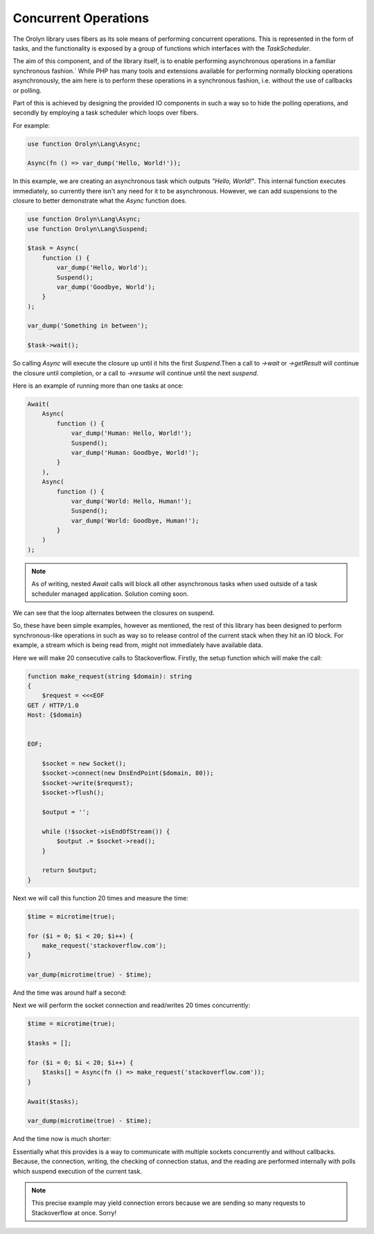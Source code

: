 =====================
Concurrent Operations
=====================

The Orolyn library uses fibers as its sole means of performing concurrent operations. This is represented in the
form of tasks, and the functionality is exposed by a group of functions which interfaces with the `TaskScheduler`.

The aim of this component, and of the library itself, is to enable performing asynchronous operations in a familiar
synchronous fashion.` While PHP has many tools and extensions available for performing normally blocking operations
asynchronously, the aim here is to perform these operations in a synchronous fashion, i.e. without the use of callbacks
or polling.

Part of this is achieved by designing the provided IO components in such a way so to hide the polling operations, and
secondly by employing a task scheduler which loops over fibers.

For example:

.. code-block:: php

    use function Orolyn\Lang\Async;

    Async(fn () => var_dump('Hello, World!'));

In this example, we are creating an asynchronous task which outputs `"Hello, World!"`. This internal function executes
immediately, so currently there isn't any need for it to be asynchronous. However, we can add suspensions to the
closure to better demonstrate what the `Async` function does.

.. code-block:: php

    use function Orolyn\Lang\Async;
    use function Orolyn\Lang\Suspend;

    $task = Async(
        function () {
            var_dump('Hello, World');
            Suspend();
            var_dump('Goodbye, World');
        }
    );

    var_dump('Something in between');

    $task->wait();

.. code-block:: text
    :caption: Output

    string(12) "Hello, World"
    string(20) "Something in between"
    string(14) "Goodbye, World"

So calling `Async` will execute the closure up until it hits the first `Suspend`.Then a call to `->wait` or
`->getResult` will continue the closure until completion, or a call to `->resume` will continue until the next
`suspend`.

Here is an example of running more than one tasks at once:

.. code-block:: php

    Await(
        Async(
            function () {
                var_dump('Human: Hello, World!');
                Suspend();
                var_dump('Human: Goodbye, World!');
            }
        ),
        Async(
            function () {
                var_dump('World: Hello, Human!');
                Suspend();
                var_dump('World: Goodbye, Human!');
            }
        )
    );


.. code-block:: text
    :caption: Output

    string(20) "Human: Hello, World!"
    string(20) "World: Hello, Human!"
    string(22) "Human: Goodbye, World!"
    string(22) "World: Goodbye, Human!"

.. note::

    As of writing, nested `Await` calls will block all other asynchronous tasks when used outside of a task scheduler
    managed application. Solution coming soon.

We can see that the loop alternates between the closures on suspend.

So, these have been simple examples, however as mentioned, the rest of this library has been designed to perform
synchronous-like operations in such as way so to release control of the current stack when they hit an IO block. For
example, a stream which is being read from, might not immediately have available data.

Here we will make 20 consecutive calls to Stackoverflow. Firstly, the setup function which will make the call:

.. code-block:: php

    function make_request(string $domain): string
    {
        $request = <<<EOF
    GET / HTTP/1.0
    Host: {$domain}


    EOF;

        $socket = new Socket();
        $socket->connect(new DnsEndPoint($domain, 80));
        $socket->write($request);
        $socket->flush();

        $output = '';

        while (!$socket->isEndOfStream()) {
            $output .= $socket->read();
        }

        return $output;
    }

Next we will call this function 20 times and measure the time:

.. code-block:: php

    $time = microtime(true);

    for ($i = 0; $i < 20; $i++) {
        make_request('stackoverflow.com');
    }

    var_dump(microtime(true) - $time);

And the time was around half a second:

.. code-block:: text
    :caption: Output

    float(0.5648369789123535)

Next we will perform the socket connection and read/writes 20 times concurrently:

.. code-block:: php

    $time = microtime(true);

    $tasks = [];

    for ($i = 0; $i < 20; $i++) {
        $tasks[] = Async(fn () => make_request('stackoverflow.com'));
    }

    Await($tasks);

    var_dump(microtime(true) - $time);

And the time now is much shorter:

.. code-block:: text
    :caption: Output

    float(0.04282999038696289)

Essentially what this provides is a way to communicate with multiple sockets concurrently and without callbacks.
Because, the connection, writing, the checking of connection status, and the reading are performed internally with
polls which suspend execution of the current task.

.. note::

    This precise example may yield connection errors because we are sending so many requests to Stackoverflow at once.
    Sorry!
